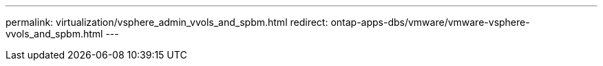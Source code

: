 ---
permalink: virtualization/vsphere_admin_vvols_and_spbm.html
redirect: ontap-apps-dbs/vmware/vmware-vsphere-vvols_and_spbm.html
---

